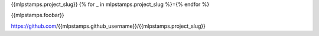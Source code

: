 {{mlpstamps.project_slug}}
{% for _ in mlpstamps.project_slug %}={% endfor %}

{{mlpstamps.foobar}}

https://github.com/{{mlpstamps.github_username}}/{{mlpstamps.project_slug}}
